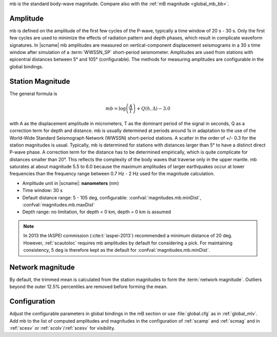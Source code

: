 mb is the standard body-wave magnitude.
Compare also with the :ref:`mB magnitude <global_mb_bb>`.


Amplitude
---------

mb is defined on the amplitude of the first few cycles of the P-wave,
typically a time window of 20 s - 30 s. Only the first few cycles are used to
minimize the effects of radiation pattern and depth phases, which result in
complicate waveform signatures.
In |scname| mb amplitudes are measured on vertical-component displacement seismograms
in a 30 s time window after simulation of a :term:`WWSSN_SP` short-period
seismometer. Amplitudes are used from stations with epicentral distances between
5° and 105° (configurable). The methods for measuring amplitudes are configurable
in the global bindings.


Station Magnitude
-----------------

The general formula is

.. math::

   mb = \log \left(\frac{A}{T}\right) + Q(h,\Delta) - 3.0

with A as the displacement amplitude in micrometers, T as the dominant period of
the signal in seconds, Q as a correction term for depth and distance. mb is
usually determined at periods around 1s in adaptation to the use
of the World-Wide Standard Seismograph Network (WWSSN) short-period stations.
A scatter in the order of +/- 0.3 for the station magnitudes is usual.
Typically, mb is determined for stations with distances larger than 5° to
have a distinct direct P-wave phase. A correction term for the distance has to
be determined empirically, which is quite complicate for distances smaller than 20°.
This reflects the complexity of the body waves that traverse only in the upper
mantle. mb saturates at about magnitude 5.5 to 6.0 because the maximum amplitudes of larger
earthquakes occur at lower frequencies than the frequency range between 0.7 Hz - 2 Hz
used for the magnitude calculation.

* Amplitude unit in |scname|: **nanometers** (nm)
* Time window: 30 s
* Default distance range: 5 - 105 deg, configurable: :confval:`magnitudes.mb.minDist`,
  :confval:`magnitudes.mb.maxDist`
* Depth range: no limitation, for depth < 0 km, depth = 0 km is assumed

.. note::

   In 2013 the IASPEI commission (:cite:t:`iaspei-2013`) recommended a minimum distance of
   20 deg. However, :ref:`scautoloc` requires mb amplitudes by default for
   considering a pick.
   For maintaining consistency, 5 deg is therefore kept as the default
   for :confval:`magnitudes.mb.minDist`.


Network magnitude
-----------------

By default, the trimmed mean is calculated from the station magnitudes to form
the :term:`network magnitude`. Outliers beyond the outer 12.5% percentiles are
removed before forming the mean.


Configuration
-------------

Adjust the configurable parameters in global bindings in the mB section or use
:file:`global.cfg`
as in :ref:`global_mlv`. Add mb to the list of computed amplitudes and magnitudes
in the configuration of
:ref:`scamp` and :ref:`scmag` and in :ref:`scesv` or :ref:`scolv`/:ref:`scesv`
for visibility.
